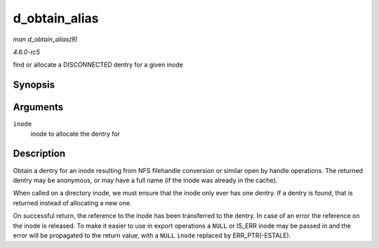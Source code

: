 .. -*- coding: utf-8; mode: rst -*-

.. _API-d-obtain-alias:

==============
d_obtain_alias
==============

*man d_obtain_alias(9)*

*4.6.0-rc5*

find or allocate a DISCONNECTED dentry for a given inode


Synopsis
========

.. c:function:: struct dentry * d_obtain_alias( struct inode * inode )

Arguments
=========

``inode``
    inode to allocate the dentry for


Description
===========

Obtain a dentry for an inode resulting from NFS filehandle conversion or
similar open by handle operations. The returned dentry may be anonymous,
or may have a full name (if the inode was already in the cache).

When called on a directory inode, we must ensure that the inode only
ever has one dentry. If a dentry is found, that is returned instead of
allocating a new one.

On successful return, the reference to the inode has been transferred to
the dentry. In case of an error the reference on the inode is released.
To make it easier to use in export operations a ``NULL`` or IS_ERR
inode may be passed in and the error will be propagated to the return
value, with a ``NULL`` ``inode`` replaced by ERR_PTR(-ESTALE).


.. ------------------------------------------------------------------------------
.. This file was automatically converted from DocBook-XML with the dbxml
.. library (https://github.com/return42/sphkerneldoc). The origin XML comes
.. from the linux kernel, refer to:
..
.. * https://github.com/torvalds/linux/tree/master/Documentation/DocBook
.. ------------------------------------------------------------------------------
